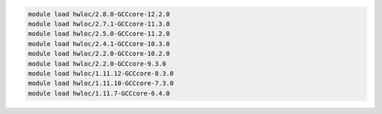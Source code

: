 .. code-block:: console

    module load hwloc/2.8.0-GCCcore-12.2.0
    module load hwloc/2.7.1-GCCcore-11.3.0
    module load hwloc/2.5.0-GCCcore-11.2.0
    module load hwloc/2.4.1-GCCcore-10.3.0
    module load hwloc/2.2.0-GCCcore-10.2.0
    module load hwloc/2.2.0-GCCcore-9.3.0
    module load hwloc/1.11.12-GCCcore-8.3.0
    module load hwloc/1.11.10-GCCcore-7.3.0
    module load hwloc/1.11.7-GCCcore-6.4.0

